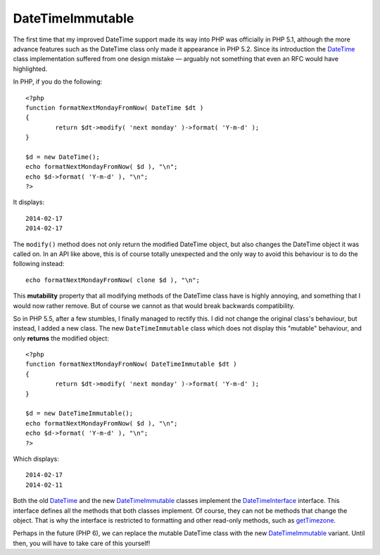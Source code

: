 DateTimeImmutable
=================

.. articleMetaData::
   :Where: Montreal, Canada
   :Date: 2014-02-25 09:41 America/Montreal
   :Tags: blog, php, datetime
   :Short: dti

The first time that my improved DateTime support made its way into PHP was
officially in PHP 5.1, although the more advance features such as the DateTime
class only made it appearance in PHP 5.2. Since its introduction the
DateTime_ class implementation suffered from one design mistake —
arguably not something that even an RFC would have highlighted.

In PHP, if you do the following::

	<?php
	function formatNextMondayFromNow( DateTime $dt )
	{
		return $dt->modify( 'next monday' )->format( 'Y-m-d' );
	}

	$d = new DateTime();
	echo formatNextMondayFromNow( $d ), "\n";
	echo $d->format( 'Y-m-d' ), "\n";
	?>

It displays::

	2014-02-17
	2014-02-17

The ``modify()`` method does not only return the modified DateTime object, but
also changes the DateTime object it was called on. In an API like above, this
is of course totally unexpected and the only way to avoid this behaviour is to
do the following instead::

	echo formatNextMondayFromNow( clone $d ), "\n";

This **mutability** property that all modifying methods of the DateTime class
have is highly annoying, and something that I would now rather remove. But of
course we cannot as that would break backwards compatibility.

So in PHP 5.5, after a few stumbles, I finally managed to rectify this.
I did not change the original class's behaviour, but instead, I added a new
class. The new ``DateTimeImmutable`` class which does not display this
"mutable" behaviour, and only **returns** the modified object::

	<?php
	function formatNextMondayFromNow( DateTimeImmutable $dt )
	{
		return $dt->modify( 'next monday' )->format( 'Y-m-d' );
	}

	$d = new DateTimeImmutable();
	echo formatNextMondayFromNow( $d ), "\n";
	echo $d->format( 'Y-m-d' ), "\n";
	?>

Which displays::

	2014-02-17
	2014-02-11

Both the old DateTime_ and the new DateTimeImmutable_ classes implement the
DateTimeInterface_ interface. This interface defines all the methods that
both classes implement. Of course, they can not be methods that change the
object. That is why the interface is restricted to formatting and other
read-only methods, such as getTimezone_.

Perhaps in the future (PHP 6), we can replace the mutable DateTime class with
the new DateTimeImmutable_ variant. Until then, you will have to take care of
this yourself!

.. _DateTime: http://php.net/datetime
.. _DateTimeImmutable: http://php.net/datetimeimmutable
.. _DateTimeInterface: http://php.net/datetimeinterface
.. _getTimezone: http://uk1.php.net/manual/en/datetime.gettimezone.php
